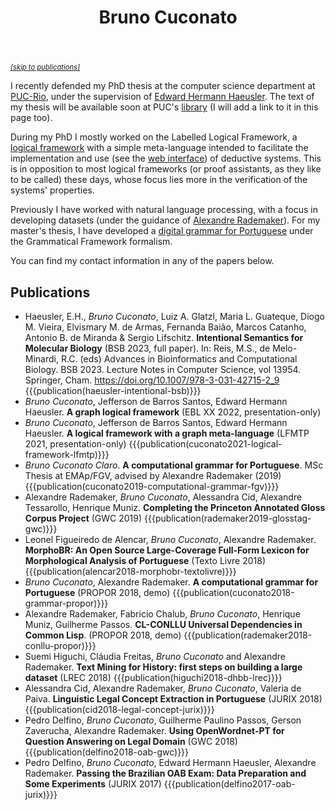 #+TITLE: Bruno Cuconato

#+begin_export html
<a href="#publications" style="font-style:italic;font-size:0.8em;">[skip to publications]​</a>
#+end_export

I recently defended my PhD thesis at the computer science department
at [[https://en.wikipedia.org/wiki/Pontifical_Catholic_University_of_Rio_de_Janeiro][PUC-Rio]], under the supervision of [[https://www-di.inf.puc-rio.br/~hermann/][Edward Hermann Haeusler]]. The text
of my thesis will be available soon at PUC's [[https://www.dbd.puc-rio.br/][library]] (I will add a
link to it in this page too).

During my PhD I mostly worked on the Labelled Logical Framework, a
[[https://en.wikipedia.org/wiki/Logical_framework][logical framework]] with a simple meta-language intended to facilitate
the implementation and use (see the [[https://glf.tecmf.inf.puc-rio.br/][web interface]]) of deductive
systems. This is in opposition to most logical frameworks (or proof
assistants, as they like to be called) these days, whose focus lies
more in the verification of the systems' properties.

Previously I have worked with natural language processing, with a
focus in developing datasets (under the guidance of [[https://arademaker.github.io/][Alexandre
Rademaker]]). For my master's thesis, I have developed a [[./blog/gf-grammars.org][digital grammar
for Portuguese]] under the Grammatical Framework formalism.

You can find my contact information in any of the papers below.

** Publications
   :PROPERTIES:
   :CUSTOM_ID: publications
   :END:

  - Haeusler, E.H., /Bruno Cuconato/, Luiz A. Glatzl, Maria L.
    Guateque, Diogo M. Vieira, Elvismary M. de Armas, Fernanda Baião,
    Marcos Catanho, Antonio B. de Miranda & Sergio Lifschitz.
    *Intentional Semantics for Molecular Biology* (BSB 2023, full
    paper). In: Reis, M.S., de Melo-Minardi, R.C. (eds) Advances in
    Bioinformatics and Computational Biology. BSB 2023. Lecture Notes
    in Computer Science, vol 13954. Springer, Cham.
    https://doi.org/10.1007/978-3-031-42715-2_9
    {{{publication(haeusler-intentional-bsb)}}}
  - /Bruno Cuconato/, Jefferson de Barros Santos, Edward Hermann
    Haeusler. *A graph logical framework* (EBL XX 2022, presentation-only)
  - /Bruno Cuconato/, Jefferson de Barros Santos, Edward Hermann
    Haeusler. *A logical framework with a graph meta-language* (LFMTP
    2021, presentation-only)
    {{{publication(cuconato2021-logical-framework-lfmtp)}}}
  - /Bruno Cuconato Claro/. *A computational grammar for
    Portuguese*. MSc Thesis at EMAp/FGV, advised by Alexandre
    Rademaker (2019)
    {{{publication(cuconato2019-computational-grammar-fgv)}}}
  - Alexandre Rademaker, /Bruno Cuconato/, Alessandra Cid, Alexandre
    Tessarollo, Henrique Muniz. *Completing the Princeton Annotated
    Gloss Corpus Project* (GWC 2019)
    {{{publication(rademaker2019-glosstag-gwc)}}}
  - Leonel Figueiredo de Alencar, /Bruno Cuconato/, Alexandre
    Rademaker. *MorphoBR: An Open Source Large-Coverage Full-Form
    Lexicon for Morphological Analysis of Portuguese* (Texto
    Livre 2018) {{{publication(alencar2018-morphobr-textolivre)}}}
  - /Bruno Cuconato/, Alexandre Rademaker. *A computational grammar
    for Portuguese* (PROPOR 2018, demo)
    {{{publication(cuconato2018-grammar-propor)}}}
  - Alexandre Rademaker, Fabricio Chalub, /Bruno Cuconato/, Henrique
    Muniz, Guilherme Passos. *CL-CONLLU Universal Dependencies in
    Common Lisp*. (PROPOR 2018, demo)
    {{{publication(rademaker2018-conllu-propor)}}}
  - Suemi Higuchi, Cláudia Freitas, /Bruno Cuconato/ and Alexandre
    Rademaker. *Text Mining for History: first steps on building a
    large dataset* (LREC 2018)
    {{{publication(higuchi2018-dhbb-lrec)}}}
  - Alessandra Cid, Alexandre Rademaker, /Bruno Cuconato/, Valeria de
    Paiva. *Linguistic Legal Concept Extraction in Portuguese*
    (JURIX 2018) {{{publication(cid2018-legal-concept-jurix)}}}
  - Pedro Delfino, /Bruno Cuconato/, Guilherme Paulino Passos, Gerson
    Zaverucha, Alexandre Rademaker. *Using OpenWordnet-PT for Question
    Answering on Legal Domain* (GWC 2018)
    {{{publication(delfino2018-oab-gwc)}}}
  - Pedro Delfino, /Bruno Cuconato/, Edward Hermann Haeusler,
    Alexandre Rademaker. *Passing the Brazilian OAB Exam: Data
    Preparation and Some Experiments* (JURIX 2017)
    {{{publication(delfino2017-oab-jurix)}}}

